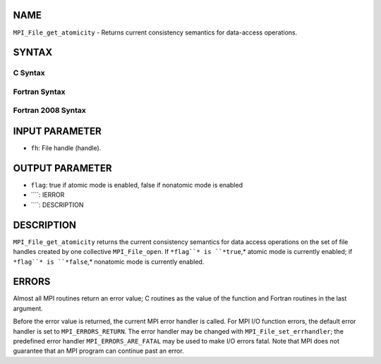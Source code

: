 NAME
----

``MPI_File_get_atomicity`` - Returns current consistency semantics for
data-access operations.

SYNTAX
------
.. code-block:: FOOBAR_ERROR
   :linenos:

C Syntax
~~~~~~~~
.. code-block:: c
   :linenos:

   #include <mpi.h>
   int MPI_File_get_atomicity(MPI_File fh, int *flag)

Fortran Syntax
~~~~~~~~~~~~~~
.. code-block:: fortran
   :linenos:

   USE MPI
   ! or the older form: INCLUDE 'mpif.h'
   MPI_FILE_GET_ATOMICITY(FH, FLAG, IERROR)
   	INTEGER	FH, IERROR
   	LOGICAL	FLAG

Fortran 2008 Syntax
~~~~~~~~~~~~~~~~~~~
.. code-block:: fortran
   :linenos:

   USE mpi_f08
   MPI_File_get_atomicity(fh, flag, ierror)
   	TYPE(MPI_File), INTENT(IN) :: fh
   	LOGICAL, INTENT(OUT) :: flag
   	INTEGER, OPTIONAL, INTENT(OUT) :: ierror

INPUT PARAMETER
---------------
* ``fh``: File handle (handle).

OUTPUT PARAMETER
----------------
* ``flag``: true if atomic mode is enabled, false if nonatomic mode is enabled
* ````: IERROR
* ````: DESCRIPTION
DESCRIPTION
-----------
``MPI_File_get_atomicity`` returns the current consistency semantics for
data access operations on the set of file handles created by one
collective ``MPI_File_open``. If ``*flag``* is ``*true``,* atomic mode is currently
enabled; if ``*flag``* is ``*false``,* nonatomic mode is currently enabled.

ERRORS
------

Almost all MPI routines return an error value; C routines as the value
of the function and Fortran routines in the last argument.

Before the error value is returned, the current MPI error handler is
called. For MPI I/O function errors, the default error handler is set to
``MPI_ERRORS_RETURN``. The error handler may be changed with
``MPI_File_set_errhandler``; the predefined error handler
``MPI_ERRORS_ARE_FATAL`` may be used to make I/O errors fatal. Note that MPI
does not guarantee that an MPI program can continue past an error.

